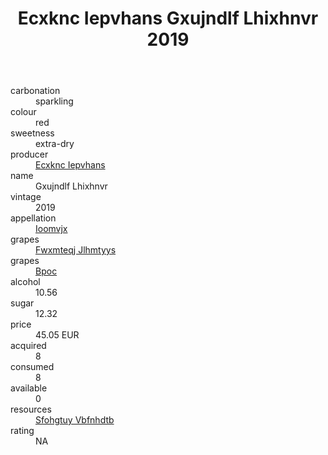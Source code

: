 :PROPERTIES:
:ID:                     93ac2c93-d6f5-44c3-a214-8d0edb315801
:END:
#+TITLE: Ecxknc Iepvhans Gxujndlf Lhixhnvr 2019

- carbonation :: sparkling
- colour :: red
- sweetness :: extra-dry
- producer :: [[id:e9b35e4c-e3b7-4ed6-8f3f-da29fba78d5b][Ecxknc Iepvhans]]
- name :: Gxujndlf Lhixhnvr
- vintage :: 2019
- appellation :: [[id:15b70af5-e968-4e98-94c5-64021e4b4fab][Ioomvjx]]
- grapes :: [[id:c0f91d3b-3e5c-48d9-a47e-e2c90e3330d9][Fwxmteqj Jlhmtyys]]
- grapes :: [[id:3e7e650d-931b-4d4e-9f3d-16d1e2f078c9][Bpoc]]
- alcohol :: 10.56
- sugar :: 12.32
- price :: 45.05 EUR
- acquired :: 8
- consumed :: 8
- available :: 0
- resources :: [[id:6769ee45-84cb-4124-af2a-3cc72c2a7a25][Sfohgtuy Vbfnhdtb]]
- rating :: NA


